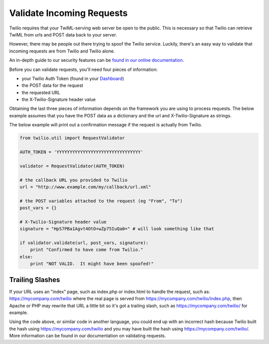 .. module:: twilio.util

===========================
Validate Incoming Requests
===========================

Twilio requires that your TwiML-serving web server be open to the public. This
is necessary so that Twilio can retrieve TwiML from urls and POST data back to
your server.

However, there may be people out there trying to spoof the Twilio service.
Luckily, there's an easy way to validate that incoming requests are from Twilio
and Twilio alone.

An in-depth guide to our security features can be `found in our online
documentation <http://www.twilio.com/docs/security>`_.

Before you can validate requests, you'll need four pieces of information:

* your Twilio Auth Token (found in your `Dashboard
  <https://www.twilio.com/user/account>`_)
* the POST data for the request
* the requested URL
* the X-Twilio-Signature header value

Obtaining the last three pieces of information depends on the framework you are
using to process requests. The below example assumes that you have the POST
data as a dictionary and the url and X-Twilio-Signature as strings.

The below example will print out a confirmation message if the request is
actually from Twilio.

.. code-block:: python

    from twilio.util import RequestValidator

    AUTH_TOKEN = 'YYYYYYYYYYYYYYYYYYYYYYYYYYYYYYYY'

    validator = RequestValidator(AUTH_TOKEN)

    # the callback URL you provided to Twilio
    url = "http://www.example.com/my/callback/url.xml"

    # the POST variables attached to the request (eg "From", "To")
    post_vars = {}

    # X-Twilio-Signature header value
    signature = "HpS7PBa1Agvt4OtO+wZp75IuQa0=" # will look something like that

    if validator.validate(url, post_vars, signature):
        print "Confirmed to have come from Twilio."
    else:
        print "NOT VALID.  It might have been spoofed!"


Trailing Slashes
==================

If your URL uses an "index" page, such as index.php or index.html to handle
the request, such as: https://mycompany.com/twilio where the real page
is served from https://mycompany.com/twilio/index.php, then Apache or
PHP may rewrite that URL a little bit so it's got a trailing slash, such as
https://mycompany.com/twilio/ for example.

Using the code above, or similar code in another language, you could
end up with an incorrect hash because Twilio built the hash using
https://mycompany.com/twilio and you may have built the hash using
https://mycompany.com/twilio/. More information can be found in our
documentation on validating requests.

